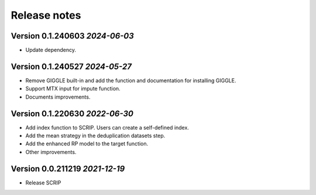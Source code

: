 Release notes
===================================================

Version 0.1.240603 *2024-06-03*
---------------------------------

- Update dependency.


Version 0.1.240527 *2024-05-27*
---------------------------------

- Remove GIGGLE built-in and add the function and documentation for installing GIGGLE.
- Support MTX input for impute function.
- Documents improvements.


Version 0.1.220630  *2022-06-30*
---------------------------------

- Add index function to SCRIP. Users can create a self-defined index.
- Add the mean strategy in the deduplication datasets step.
- Add the enhanced RP model to the target function.
- Other improvements.


Version 0.0.211219  *2021-12-19*
---------------------------------

- Release SCRIP